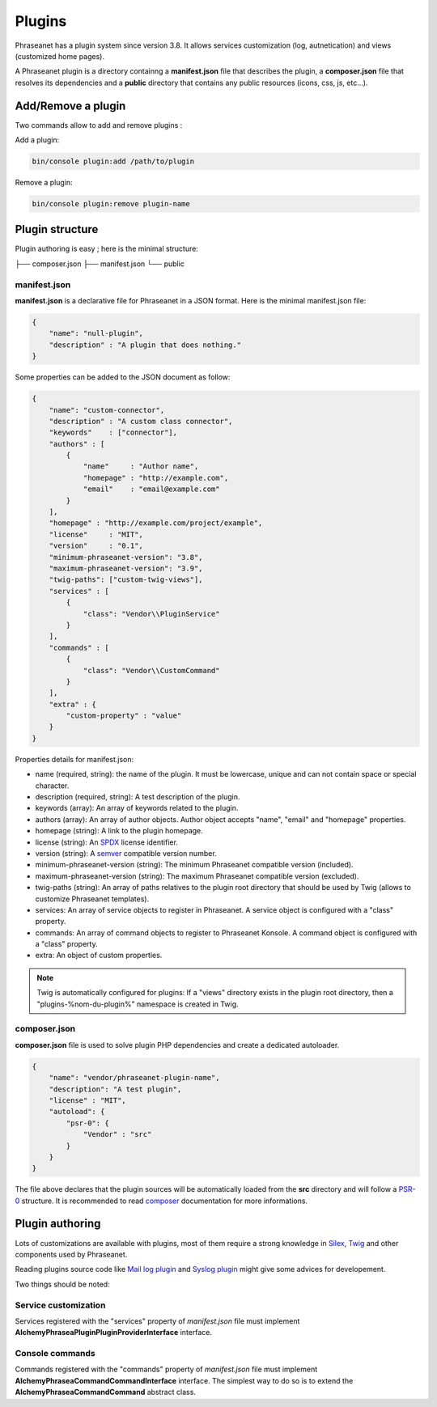 Plugins
=======

Phraseanet has a plugin system since version 3.8. It allows services
customization (log, autnetication) and views (customized home pages).

A Phraseanet plugin is a directory containng a
**manifest.json** file that describes the plugin, a **composer.json** file that
resolves its dependencies and a **public** directory that contains any public
resources (icons, css, js, etc...).

Add/Remove a plugin
-------------------

Two commands allow to add and remove plugins :

Add a plugin:

.. code-block:: none

    bin/console plugin:add /path/to/plugin

Remove a plugin:

.. code-block:: none

    bin/console plugin:remove plugin-name

Plugin structure
----------------

Plugin authoring is easy ; here is the minimal structure:

.. code-block:: none

├── composer.json
├── manifest.json
└── public

manifest.json
*************

**manifest.json** is a declarative file for Phraseanet in a JSON format.
Here is the minimal manifest.json file:

.. code-block:: json

    {
        "name": "null-plugin",
        "description" : "A plugin that does nothing."
    }

Some properties can be added to the JSON document as follow:

.. code-block:: json

    {
        "name": "custom-connector",
        "description" : "A custom class connector",
        "keywords"    : ["connector"],
        "authors" : [
            {
                "name"     : "Author name",
                "homepage" : "http://example.com",
                "email"    : "email@example.com"
            }
        ],
        "homepage" : "http://example.com/project/example",
        "license"     : "MIT",
        "version"     : "0.1",
        "minimum-phraseanet-version": "3.8",
        "maximum-phraseanet-version": "3.9",
        "twig-paths": ["custom-twig-views"],
        "services" : [
            {
                "class": "Vendor\\PluginService"
            }
        ],
        "commands" : [
            {
                "class": "Vendor\\CustomCommand"
            }
        ],
        "extra" : {
            "custom-property" : "value"
        }
    }

Properties details for manifest.json:

- name (required, string): the name of the plugin. It must be lowercase, unique
  and can not contain space or special character.
- description (required, string): A test description of the plugin.
- keywords (array): An array of keywords related to the plugin.
- authors (array): An array of author objects. Author object accepts "name",
  "email" and "homepage" properties.
- homepage (string): A link to the plugin homepage.
- license (string): An `SPDX`_ license identifier.
- version (string): A `semver`_ compatible version number.
- minimum-phraseanet-version (string): The minimum Phraseanet compatible version
  (included).
- maximum-phraseanet-version (string): The maximum Phraseanet compatible version
  (excluded).
- twig-paths (string): An array of paths relatives to the plugin root directory
  that should be used by Twig (allows to customize Phraseanet templates).
- services: An array of service objects to register in Phraseanet. A service
  object is configured with a "class" property.
- commands: An array of command objects to register to Phraseanet Konsole. A
  command object is configured with a "class" property.
- extra: An object of custom properties.

.. note::

    Twig is automatically configured for plugins: If a "views" directory exists
    in the plugin root directory, then a "plugins-%nom-du-plugin%" namespace
    is created in Twig.

composer.json
*************

**composer.json** file is used to solve plugin PHP dependencies and create a
dedicated autoloader.

.. code-block:: json

    {
        "name": "vendor/phraseanet-plugin-name",
        "description": "A test plugin",
        "license" : "MIT",
        "autoload": {
            "psr-0": {
                "Vendor" : "src"
            }
        }
    }

The file above declares that the plugin sources will be automatically loaded
from the **src** directory and will follow a `PSR-0`_ structure.
It is recommended to read `composer`_ documentation for more informations.

Plugin authoring
----------------

Lots of customizations are available with plugins, most of them require a
strong knowledge in `Silex`_, `Twig`_ and other components used by Phraseanet.

Reading plugins source code like `Mail log plugin`_ and `Syslog plugin`_
might give some advices for developement.

Two things should be noted:

Service customization
*********************

Services registered with the "services" property of *manifest.json* file
must implement **Alchemy\Phrasea\Plugin\PluginProviderInterface** interface.

Console commands
****************

Commands registered with the "commands" property of *manifest.json* file must
implement **Alchemy\Phrasea\Command\CommandInterface** interface. The simplest
way to do so is to extend the **Alchemy\Phrasea\Command\Command** abstract
class.

.. _Mail log plugin: https://github.com/Phraseanet/mail-log-plugin
.. _Syslog plugin: https://github.com/Phraseanet/syslog-plugin
.. _PSR-0: https://github.com/php-fig/fig-standards/blob/master/accepted/PSR-0.md
.. _composer: http://getcomposer.org/doc/
.. _Silex: http://silex.sensiolabs.org/
.. _Twig: http://twig.sensiolabs.org/
.. _semver: http://semver.org/
.. _SPDX: https://spdx.org/licenses/
